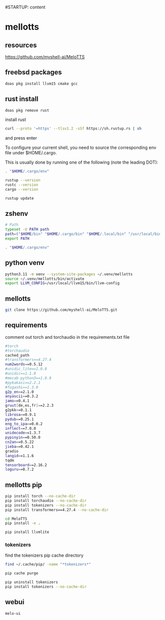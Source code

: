 #STARTUP: content
* mellotts
** resources

[[https://github.com/myshell-ai/MeloTTS]]

** freebsd packages

#+begin_src sh
doas pkg install llvm15 cmake gcc
#+end_src

** rust install

#+begin_src sh
doas pkg remove rust
#+end_src

install rust

#+begin_src sh
curl --proto '=https' --tlsv1.2 -sSf https://sh.rustup.rs | sh
#+end_src

and press enter

To configure your current shell, you need to source
the corresponding env file under $HOME/.cargo.

This is usually done by running one of the following (note the leading DOT):

# For sh/bash/zsh/ash/dash/pdksh

#+begin_src sh
. "$HOME/.cargo/env"
#+end_src

#+begin_src sh
rustup --version
rustc --version
cargo --version
#+end_src

#+begin_src sh
rustup update
#+end_src

** zshenv

#+begin_src sh
# Path
typeset -U PATH path
path=("$HOME/bin" "$HOME/.cargo/bin" "$HOME/.local/bin" "/usr/local/bin" "$path[@]")
export PATH

. "$HOME/.cargo/env"
#+end_src

** python venv

#+begin_src sh
python3.11 -m venv --system-site-packages ~/.venv/mellotts
source ~/.venv/mellotts/bin/activate
export LLVM_CONFIG=/usr/local/llvm15/bin/llvm-config
#+end_src

** mellotts

#+begin_src sh
git clone https://github.com/myshell-ai/MeloTTS.git
#+end_src

** requirements

comment out torch and torchaudio in the requirements.txt file

#+begin_src sh
#torch
#torchaudio
cached_path
#transformers==4.27.4
num2words==0.5.12
#unidic_lite==1.0.8
#unidic==1.1.0
#mecab-python3==1.0.9
#pykakasi==2.2.1
#fugashi==1.3.0
g2p_en==2.1.0
anyascii==0.3.2
jamo==0.4.1
gruut[de,es,fr]==2.2.3
g2pkk>=0.1.1
librosa==0.9.1
pydub==0.25.1
eng_to_ipa==0.0.2
inflect==7.0.0
unidecode==1.3.7
pypinyin==0.50.0
cn2an==0.5.22
jieba==0.42.1
gradio
langid==1.1.6
tqdm
tensorboard==2.16.2
loguru==0.7.2
#+end_src

** mellotts pip

#+begin_src sh
pip install torch --no-cache-dir
pip install torchaudio --no-cache-dir
pip install tokenizers --no-cache-dir
pip install transformers==4.27.4 --no-cache-dir
#+end_src

#+begin_src sh
cd MeloTTS
pip install -e .
#+end_src

#+begin_src sh
pip install llvmlite
#+end_src

*** tokenizers 

find the tokenizers pip cache directory

#+begin_src sh
find ~/.cache/pip/ -name "*tokenizers*"
#+end_src

#+begin_src sh
pip cache purge
#+end_src


#+begin_src sh
pip uninstall tokenizers
pip install tokenizers --no-cache-dir
#+end_src

** webui

#+begin_src sh
melo-ui
#+end_src
